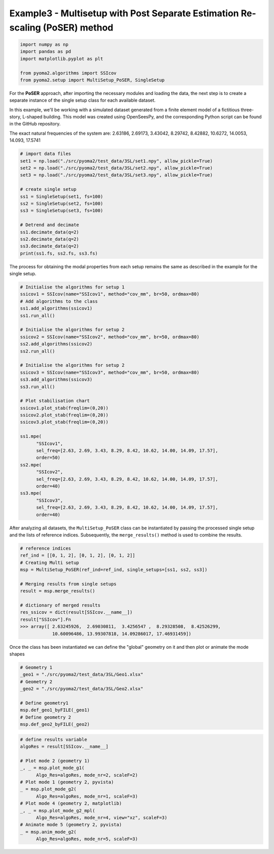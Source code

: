 Example3 - Multisetup with Post Separate Estimation Re-scaling (PoSER) method
=============================================================================

.. code:: python

   import numpy as np
   import pandas as pd
   import matplotlib.pyplot as plt

   from pyoma2.algorithms import SSIcov
   from pyoma2.setup import MultiSetup_PoSER, SingleSetup

For the **PoSER** approach, after importing the necessary modules and loading
the data, the next step is to create a separate instance of the single setup
class for each available dataset.

In this example, we'll be working with a simulated dataset generated from a
finite element model of a fictitious three-story, L-shaped building. This model
was created using OpenSeesPy, and the corresponding Python script can be found
in the GitHub repository.

The exact natural frequencies of the system are:
2.63186, 2.69173, 3.43042, 8.29742, 8.42882, 10.6272, 14.0053, 14.093, 17.5741

.. code:: python

   # import data files
   set1 = np.load("./src/pyoma2/test_data/3SL/set1.npy", allow_pickle=True)
   set2 = np.load("./src/pyoma2/test_data/3SL/set2.npy", allow_pickle=True)
   set3 = np.load("./src/pyoma2/test_data/3SL/set3.npy", allow_pickle=True)

   # create single setup
   ss1 = SingleSetup(set1, fs=100)
   ss2 = SingleSetup(set2, fs=100)
   ss3 = SingleSetup(set3, fs=100)

   # Detrend and decimate
   ss1.decimate_data(q=2)
   ss2.decimate_data(q=2)
   ss3.decimate_data(q=2)
   print(ss1.fs, ss2.fs, ss3.fs)


The process for obtaining the modal properties from each setup
remains the same as described in the example for the single setup.

.. code:: python

   # Initialise the algorithms for setup 1
   ssicov1 = SSIcov(name="SSIcov1", method="cov_mm", br=50, ordmax=80)
   # Add algorithms to the class
   ss1.add_algorithms(ssicov1)
   ss1.run_all()

   # Initialise the algorithms for setup 2
   ssicov2 = SSIcov(name="SSIcov2", method="cov_mm", br=50, ordmax=80)
   ss2.add_algorithms(ssicov2)
   ss2.run_all()

   # Initialise the algorithms for setup 2
   ssicov3 = SSIcov(name="SSIcov3", method="cov_mm", br=50, ordmax=80)
   ss3.add_algorithms(ssicov3)
   ss3.run_all()

   # Plot stabilisation chart
   ssicov1.plot_stab(freqlim=(0,20))
   ssicov2.plot_stab(freqlim=(0,20))
   ssicov3.plot_stab(freqlim=(0,20))

   ss1.mpe(
         "SSIcov1",
         sel_freq=[2.63, 2.69, 3.43, 8.29, 8.42, 10.62, 14.00, 14.09, 17.57],
         order=50)
   ss2.mpe(
         "SSIcov2",
         sel_freq=[2.63, 2.69, 3.43, 8.29, 8.42, 10.62, 14.00, 14.09, 17.57],
         order=40)
   ss3.mpe(
         "SSIcov3",
         sel_freq=[2.63, 2.69, 3.43, 8.29, 8.42, 10.62, 14.00, 14.09, 17.57],
         order=40)

.. figure:: /img/Ex3-Fig1.png
.. figure:: /img/Ex3-Fig2.png
.. figure:: /img/Ex3-Fig3.png


After analyzing all datasets, the ``MultiSetup_PoSER`` class can be
instantiated by passing the processed single setup and the lists of
reference indices. Subsequently, the ``merge_results()`` method is
used to combine the results.


.. code:: python

   # reference indices
   ref_ind = [[0, 1, 2], [0, 1, 2], [0, 1, 2]]
   # Creating Multi setup
   msp = MultiSetup_PoSER(ref_ind=ref_ind, single_setups=[ss1, ss2, ss3])

   # Merging results from single setups
   result = msp.merge_results()

   # dictionary of merged results
   res_ssicov = dict(result[SSIcov.__name__])
   result["SSIcov"].Fn
   >>> array([ 2.63245926,  2.69030811,  3.4256547 ,  8.29328508,  8.42526299,
               10.60096486, 13.99307818, 14.09286017, 17.46931459])


Once the class has been instantiated we can define the "global"
geometry on it and then plot or animate the mode shapes


.. code:: python

   # Geometry 1
   _geo1 = "./src/pyoma2/test_data/3SL/Geo1.xlsx"
   # Geometry 2
   _geo2 = "./src/pyoma2/test_data/3SL/Geo2.xlsx"

   # Define geometry1
   msp.def_geo1_byFILE(_geo1)
   # Define geometry 2
   msp.def_geo2_byFILE(_geo2)


.. code:: python

   # define results variable
   algoRes = result[SSIcov.__name__]

   # Plot mode 2 (geometry 1)
   _, _ = msp.plot_mode_g1(
         Algo_Res=algoRes, mode_nr=2, scaleF=2)
   # Plot mode 1 (geometry 2, pyvista)
   _ = msp.plot_mode_g2(
         Algo_Res=algoRes, mode_nr=1, scaleF=3)
   # Plot mode 4 (geometry 2, matplotlib)
   _, _ = msp.plot_mode_g2_mpl(
         Algo_Res=algoRes, mode_nr=4, view="xz", scaleF=3)
   # Animate mode 5 (geometry 2, pyvista)
   _ = msp.anim_mode_g2(
         Algo_Res=algoRes, mode_nr=5, scaleF=3)

.. figure:: /img/Ex3-Fig4.png
.. figure:: /img/Ex3-Fig5.png
.. figure:: /img/Ex3-Fig6.png

.. image:: /img/Ex3-Fig7.gif
